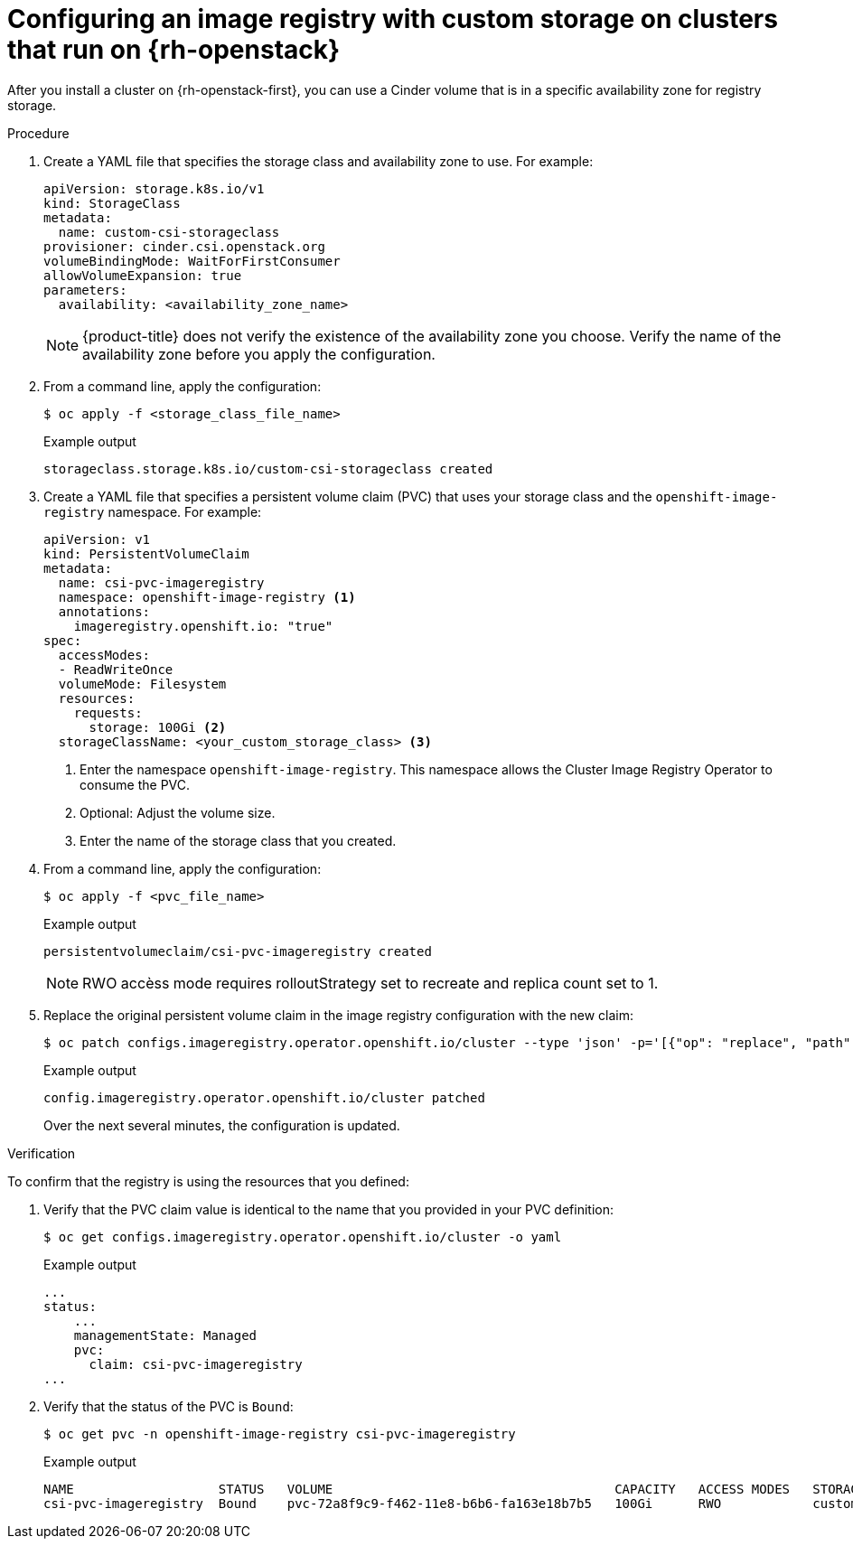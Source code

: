 // Module included in the following assemblies:
//
// * registry/configuring_registry_storage/configuring-registry-storage.adoc

:_content-type: PROCEDURE
[id="installation-registry-osp-creating-custom-pvc_{context}"]
= Configuring an image registry with custom storage on clusters that run on {rh-openstack}

After you install a cluster on {rh-openstack-first}, you can use a Cinder volume that is in a specific availability zone for registry storage.

.Procedure

. Create a YAML file that specifies the storage class and availability zone to use. For example:
+
[source,yaml]
----
apiVersion: storage.k8s.io/v1
kind: StorageClass
metadata:
  name: custom-csi-storageclass
provisioner: cinder.csi.openstack.org
volumeBindingMode: WaitForFirstConsumer
allowVolumeExpansion: true
parameters:
  availability: <availability_zone_name>
----
+
[NOTE]
====
{product-title} does not verify the existence of the availability zone you choose. Verify the name of the availability zone before you apply the configuration.
====

. From a command line, apply the configuration:
+
[source,terminal]
----
$ oc apply -f <storage_class_file_name>
----
+
.Example output
[source,terminal]
----
storageclass.storage.k8s.io/custom-csi-storageclass created
----

. Create a YAML file that specifies a persistent volume claim (PVC) that uses your storage class and the `openshift-image-registry` namespace. For example:
+
[source,yaml]
----
apiVersion: v1
kind: PersistentVolumeClaim
metadata:
  name: csi-pvc-imageregistry
  namespace: openshift-image-registry <1>
  annotations:
    imageregistry.openshift.io: "true"
spec:
  accessModes:
  - ReadWriteOnce
  volumeMode: Filesystem
  resources:
    requests:
      storage: 100Gi <2>
  storageClassName: <your_custom_storage_class> <3>
----
<1> Enter the namespace `openshift-image-registry`. This namespace allows the Cluster Image Registry Operator to consume the PVC.
<2> Optional: Adjust the volume size.
<3> Enter the name of the storage class that you created. 

. From a command line, apply the configuration:
+
[source,terminal]
----
$ oc apply -f <pvc_file_name>
----
+
.Example output
[source,terminal]
----
persistentvolumeclaim/csi-pvc-imageregistry created
----
+
[NOTE]
====
RWO accèss mode requires rolloutStrategy  set to recreate and replica count set to 1.
====


. Replace the original persistent volume claim in the image registry configuration with the new claim:
+
[source,terminal]
----
$ oc patch configs.imageregistry.operator.openshift.io/cluster --type 'json' -p='[{"op": "replace", "path": "/spec/storage/pvc/claim", "value": "csi-pvc-imageregistry"}]'
----
+
.Example output
[source,terminal]
----
config.imageregistry.operator.openshift.io/cluster patched
----
+
Over the next several minutes, the configuration is updated.

.Verification

To confirm that the registry is using the resources that you defined:

. Verify that the PVC claim value is identical to the name that you provided in your PVC definition:
+
[source,terminal]
----
$ oc get configs.imageregistry.operator.openshift.io/cluster -o yaml
----
+
.Example output
[source,terminal]
----
...
status:
    ...
    managementState: Managed
    pvc:
      claim: csi-pvc-imageregistry
...
----

. Verify that the status of the PVC is `Bound`:
+
[source,terminal]
----
$ oc get pvc -n openshift-image-registry csi-pvc-imageregistry
----
+
.Example output
[source,terminal]
----
NAME                   STATUS   VOLUME                                     CAPACITY   ACCESS MODES   STORAGECLASS             AGE
csi-pvc-imageregistry  Bound    pvc-72a8f9c9-f462-11e8-b6b6-fa163e18b7b5   100Gi      RWO            custom-csi-storageclass  11m
----

